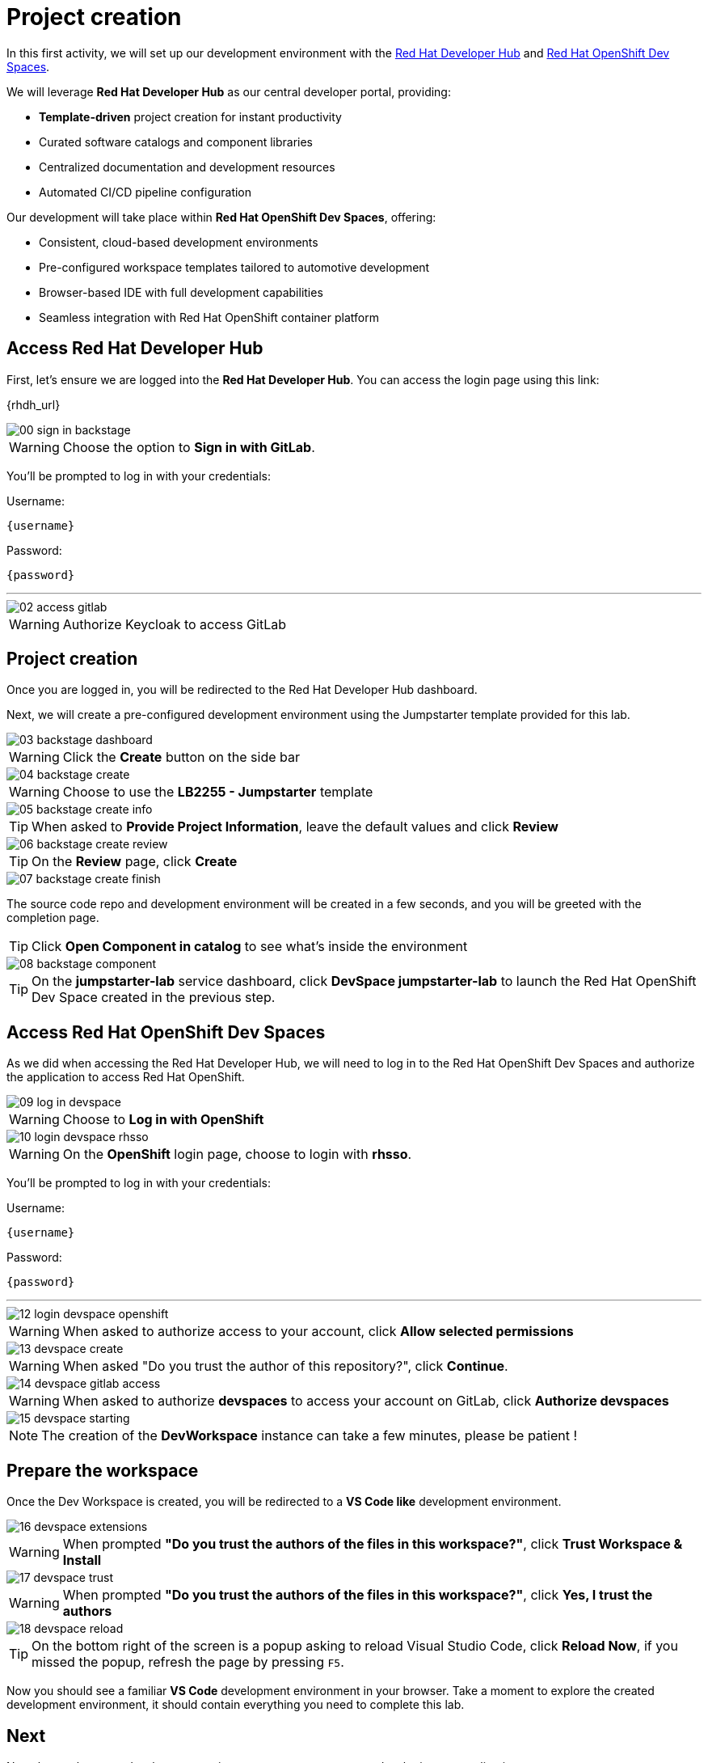 = Project creation

In this first activity, we will set up our development environment with the https://developers.redhat.com/rhdh/overview[Red Hat Developer Hub] 
and https://developers.redhat.com/products/openshift-dev-spaces/overview[Red Hat OpenShift Dev Spaces].

We will leverage *Red Hat Developer Hub* as our central developer portal, providing:

- *Template-driven* project creation for instant productivity
- Curated software catalogs and component libraries
- Centralized documentation and development resources
- Automated CI/CD pipeline configuration

Our development will take place within *Red Hat OpenShift Dev Spaces*, offering:

- Consistent, cloud-based development environments
- Pre-configured workspace templates tailored to automotive development
- Browser-based IDE with full development capabilities
- Seamless integration with Red Hat OpenShift container platform

== Access Red Hat Developer Hub

First, let's ensure we are logged into the *Red Hat Developer Hub*. You can access the login page using this link: 

{rhdh_url}

image::setup/00-sign-in-backstage.png[]

WARNING: Choose the option to *Sign in with GitLab*.

You’ll be prompted to log in with your credentials:

Username:

[source,text,subs="+attributes"]
----
{username}
----

Password:

[source,text,subs="+attributes"]
----
{password}
----

'''

image::setup/02-access-gitlab.png[]

WARNING: Authorize Keycloak to access GitLab


== Project creation

Once you are logged in, you will be redirected to the Red Hat Developer Hub dashboard. 

Next, we will create a pre-configured development environment using the Jumpstarter template provided for this lab.

image::setup/03-backstage-dashboard.png[]

WARNING: Click the *Create* button on the side bar

image::setup/04-backstage-create.png[]

WARNING: Choose to use the *LB2255 - Jumpstarter* template

image::setup/05-backstage-create-info.png[]

TIP: When asked to *Provide Project Information*, leave the default values and click *Review*

image::setup/06-backstage-create-review.png[]

TIP: On the *Review* page, click *Create*

image::setup/07-backstage-create-finish.png[]

The source code repo and development environment will be created in a few seconds, and you will be greeted with the completion page.

TIP: Click *Open Component in catalog* to see what's inside the environment

image::setup/08-backstage-component.png[]

TIP: On the *jumpstarter-lab* service dashboard, click *DevSpace jumpstarter-lab* to launch the Red Hat OpenShift Dev Space created in the previous step.


== Access Red Hat OpenShift Dev Spaces

As we did when accessing the Red Hat Developer Hub, we will need to log in to the Red Hat OpenShift Dev Spaces 
and authorize the application to access Red Hat OpenShift.

image::setup/09-log-in-devspace.png[]

WARNING: Choose to *Log in with OpenShift*

image::setup/10-login-devspace-rhsso.png[]

WARNING: On the *OpenShift* login page, choose to login with *rhsso*.

You’ll be prompted to log in with your credentials:

Username:

[source,text,subs="+attributes"]
----
{username}
----

Password:

[source,text,subs="+attributes"]
----
{password}
----

'''

image::setup/12-login-devspace-openshift.png[]

WARNING: When asked to authorize access to your account, click *Allow selected permissions*

image::setup/13-devspace-create.png[]

WARNING: When asked "Do you trust the author of this repository?", click *Continue*.

image::setup/14-devspace-gitlab-access.png[]

WARNING: When asked to authorize *devspaces* to access your account on GitLab, click *Authorize devspaces*

image::setup/15-devspace-starting.png[]

NOTE: The creation of the *DevWorkspace* instance can take a few minutes, please be patient !


== Prepare the workspace

Once the Dev Workspace is created, you will be redirected to a *VS Code like* development environment.

image::setup/16-devspace-extensions.png[]

WARNING: When prompted *"Do you trust the authors of the files in this workspace?"*, click *Trust Workspace & Install*

image::setup/17-devspace-trust.png[]

WARNING: When prompted *"Do you trust the authors of the files in this workspace?"*, click *Yes, I trust the authors*

image::setup/18-devspace-reload.png[]

TIP: On the bottom right of the screen is a popup asking to reload Visual Studio Code, click *Reload Now*, if you missed the popup, refresh the page by pressing `F5`.

Now you should see a familiar *VS Code* development environment in your browser. 
Take a moment to explore the created development environment, it should contain everything you need to complete this lab.

== Next

Now that we have our development environment set up, we can start developing our application.